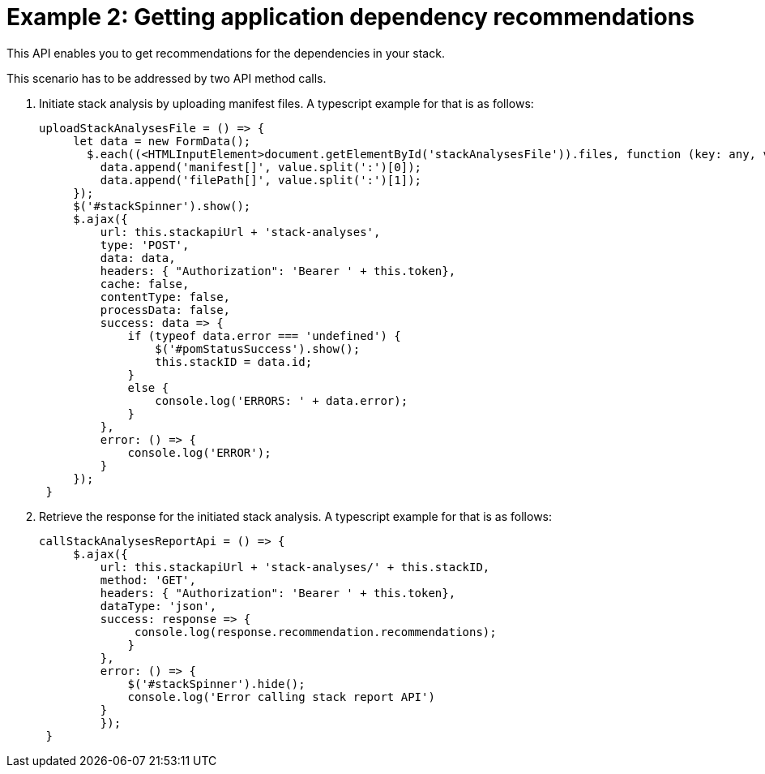 [id="case_study_2"]
= Example 2: Getting application dependency recommendations

This API enables you to get recommendations for the dependencies in your stack.

This scenario has to be addressed by two API method calls.

. Initiate stack analysis by uploading manifest files. A typescript example for that is as follows:
+
[source,typescript]
----
uploadStackAnalysesFile = () => {
     let data = new FormData();
       $.each((<HTMLInputElement>document.getElementById('stackAnalysesFile')).files, function (key: any, value: any) {
         data.append('manifest[]', value.split(':')[0]);
         data.append('filePath[]', value.split(':')[1]);
     });
     $('#stackSpinner').show();
     $.ajax({
         url: this.stackapiUrl + 'stack-analyses',
         type: 'POST',
         data: data,
         headers: { "Authorization": 'Bearer ' + this.token},
         cache: false,
         contentType: false,
         processData: false,
         success: data => {
             if (typeof data.error === 'undefined') {
                 $('#pomStatusSuccess').show();
                 this.stackID = data.id;
             }
             else {
                 console.log('ERRORS: ' + data.error);
             }
         },
         error: () => {
             console.log('ERROR');
         }
     });
 }
----
+

. Retrieve the response for the initiated stack analysis. A typescript example for that is as follows:
+
[source,typescript]
----
callStackAnalysesReportApi = () => {
     $.ajax({
         url: this.stackapiUrl + 'stack-analyses/' + this.stackID,
         method: 'GET',
         headers: { "Authorization": 'Bearer ' + this.token},
         dataType: 'json',
         success: response => {
              console.log(response.recommendation.recommendations);
             }
         },
         error: () => {
             $('#stackSpinner').hide();
             console.log('Error calling stack report API')
         }
         });
 }
----
